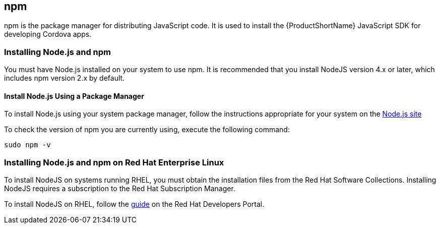 
// include::shared/attributes.adoc[]

[#install-npm{suffix}]
== npm

npm is the package manager for distributing JavaScript code. It is used to install the {ProductShortName} JavaScript SDK for developing Cordova apps.

[#install-npm-installer{suffix}]
=== Installing Node.js and npm

You must have Node.js installed on your system to use npm.
It is recommended that you install NodeJS version 4.x or later, which includes npm version 2.x by default.

[#install-npm-package-manager{suffix}]
==== Install Node.js Using a Package Manager

To install Node.js using your system package manager, follow the instructions appropriate for your system on the link:https://nodejs.org/en/download/package-manager/[Node.js site^]

To check the version of npm you are currently using, execute the following command:

[source,bash]
--
sudo npm -v
--

[#install-npm-rhel{suffix}]
=== Installing Node.js and npm on Red Hat Enterprise Linux

To install NodeJS on systems running RHEL, you must obtain the installation files from the Red Hat Software Collections. Installing NodeJS requires a subscription to the Red Hat Subscription Manager.

To install NodeJS on RHEL, follow the link:https://developers.redhat.com/products/softwarecollections/hello-world/[guide^] on the Red Hat Developers Portal.

